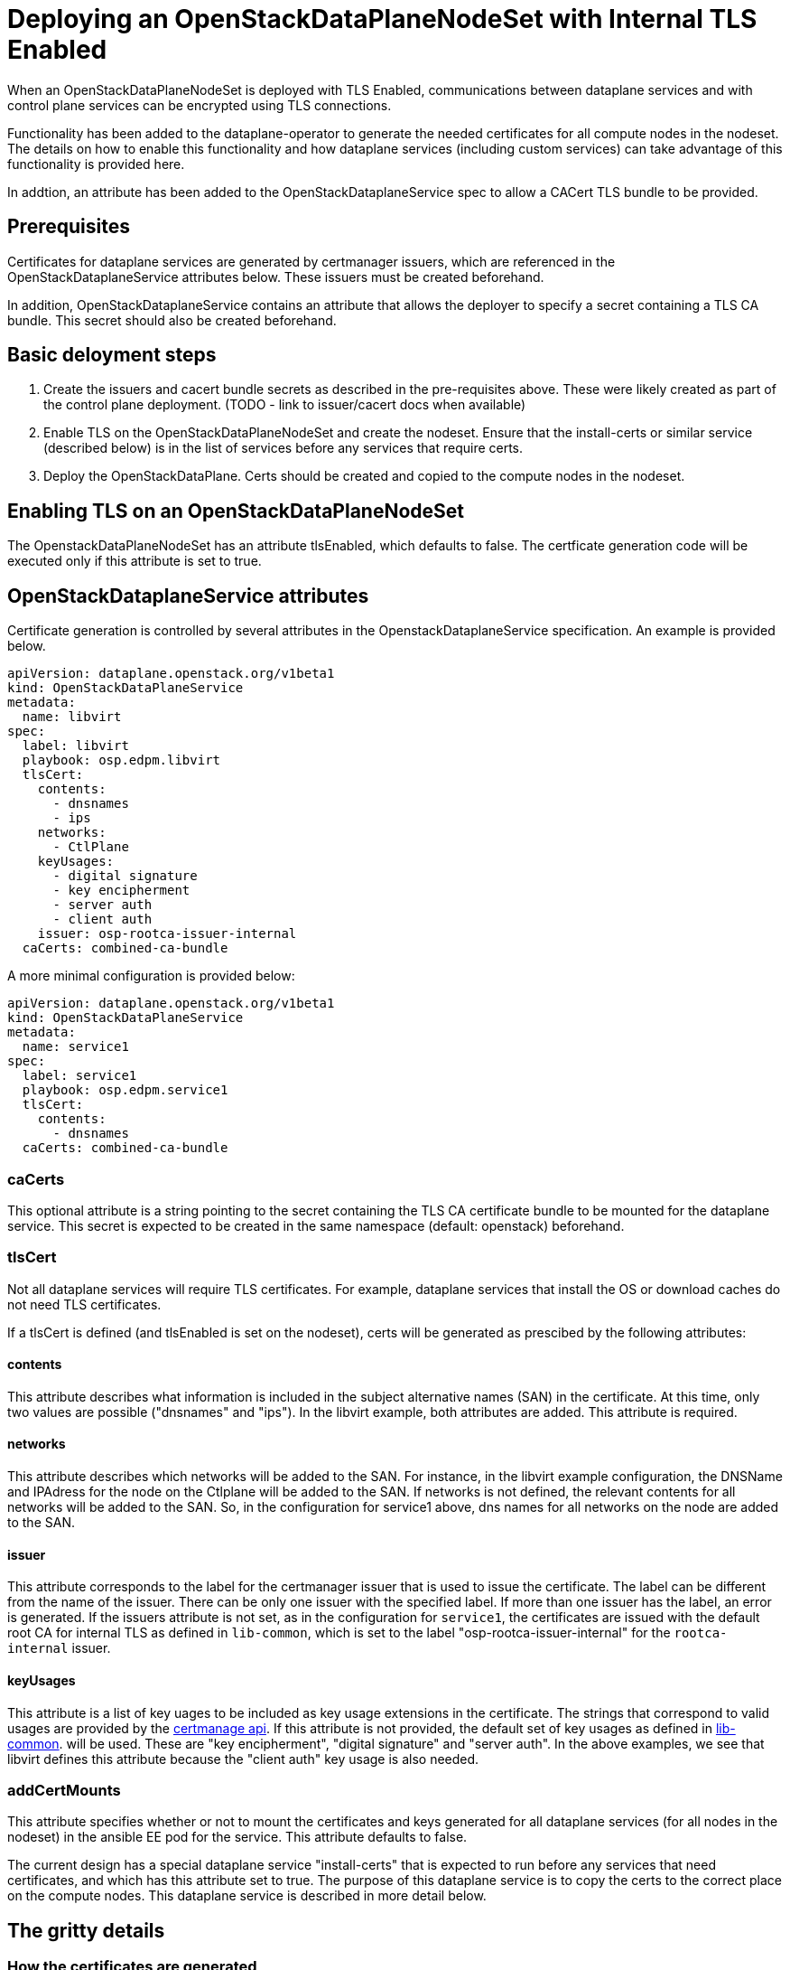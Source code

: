 = Deploying an OpenStackDataPlaneNodeSet with Internal TLS Enabled

When an OpenStackDataPlaneNodeSet is deployed with TLS Enabled, communications
between dataplane services and with control plane services can be encrypted using
TLS connections.

Functionality has been added to the dataplane-operator to generate the needed
certificates for all compute nodes in the nodeset.  The details on how to enable
this functionality and how dataplane services (including custom services) can take
advantage of this functionality is provided here.

In addtion, an attribute has been added to the OpenStackDataplaneService spec to
allow a CACert TLS bundle to be provided.

== Prerequisites

Certificates for dataplane services are generated by certmanager issuers, which are
referenced in the OpenStackDataplaneService attributes below.  These issuers must be
created beforehand.

In addition, OpenStackDataplaneService contains an attribute that allows the deployer
to specify a secret containing a TLS CA bundle.  This secret should also be created
beforehand.

== Basic deloyment steps

. Create the issuers and cacert bundle secrets as described in the pre-requisites above.
These were likely created as part of the control plane deployment.
(TODO - link to issuer/cacert docs when available)
. Enable TLS on the OpenStackDataPlaneNodeSet and create the nodeset.  Ensure that the
install-certs or similar service (described below) is in the list of services before
any services that require certs.
. Deploy the OpenStackDataPlane.  Certs should be created and copied to the compute nodes
in the nodeset.

== Enabling TLS on an OpenStackDataPlaneNodeSet

The OpenstackDataPlaneNodeSet has an attribute tlsEnabled, which defaults to false.
The certficate generation code will be executed only if this attribute is set to true.

== OpenStackDataplaneService attributes

Certificate generation is controlled by several attributes in the OpenstackDataplaneService
specification.  An example is provided below.

----
apiVersion: dataplane.openstack.org/v1beta1
kind: OpenStackDataPlaneService
metadata:
  name: libvirt
spec:
  label: libvirt
  playbook: osp.edpm.libvirt
  tlsCert:
    contents:
      - dnsnames
      - ips
    networks:
      - CtlPlane
    keyUsages:
      - digital signature
      - key encipherment
      - server auth
      - client auth
    issuer: osp-rootca-issuer-internal
  caCerts: combined-ca-bundle
----

A more minimal configuration is provided below:

----
apiVersion: dataplane.openstack.org/v1beta1
kind: OpenStackDataPlaneService
metadata:
  name: service1
spec:
  label: service1
  playbook: osp.edpm.service1
  tlsCert:
    contents:
      - dnsnames
  caCerts: combined-ca-bundle
----

=== caCerts

This optional attribute is a string pointing to the secret containing the TLS CA certificate
bundle to be mounted for the dataplane service.  This secret is expected to be created in
the same namespace (default: openstack) beforehand.

=== tlsCert

Not all dataplane services will require TLS certificates.  For example, dataplane services
that install the OS or download caches do not need TLS certificates.

If a tlsCert is defined (and tlsEnabled is set on the nodeset), certs will be generated
as prescibed by the following attributes:

==== contents

This attribute describes what information is included in the subject alternative names (SAN)
in the certificate.  At this time, only two values are possible ("dnsnames" and "ips").
In the libvirt example, both attributes are added.  This attribute is required.

==== networks

This attribute describes which networks will be added to the SAN.  For instance, in the libvirt
example configuration, the DNSName and IPAdress for the node on the Ctlplane will be added to the SAN.
If networks is not defined, the relevant contents for all networks will be added to the SAN.
So, in the configuration for service1 above, dns names for all networks on the node are added
to the SAN.

==== issuer

This attribute corresponds to the label for the certmanager issuer that is used to issue the certificate.
The label can be different from the name of the issuer. There can be only one issuer with the specified label.
If more than one issuer has the label, an error is generated. If the issuers attribute is not set, as in the
configuration for `service1`, the certificates are issued with the default root CA for internal TLS as defined
in `lib-common`, which is set to the label "osp-rootca-issuer-internal" for the `rootca-internal` issuer.

==== keyUsages

This attribute is a list of key uages to be included as key usage extensions in the certificate.  The
strings that correspond to valid usages are provided by the https://github.com/cert-manager/cert-manager/pkg/apis/certmanager/v1/types.go[certmanage api].
If this attribute is not provided, the default set of key usages as defined in https://github.com/openstack-k8s-operators/lib-common/blob/main/modules/certmanager/certificate.go[lib-common].
will be used.  These are "key encipherment", "digital signature" and "server auth".  In the above examples, we
see that libvirt defines this attribute because the "client auth" key usage is also needed.

=== addCertMounts

This attribute specifies whether or not to mount the certificates and keys generated for all
dataplane services (for all nodes in the nodeset) in the ansible EE pod for the service.
This attribute defaults to false.

The current design has a special dataplane service "install-certs" that is expected to run before
any services that need certificates, and which has this attribute set to true.  The purpose of this
dataplane service is to copy the certs to the correct place on the compute nodes.  This dataplane
service is described in more detail below.

== The gritty details

=== How the certificates are generated

When tlsEnabled is set to True on the nodeset, and tlsCert is defined for the dataplane
service, certificates will be requested from the certmanager issuer designated in the issuer attribute
(or a default) as described above.

The contents of the certificate (subject name, subject alternative names, etc.) are defined using the
contents and issuer attributes as described above.

The certficates are generated when an OpenstackDataplaneDeployment is created, but before any ansible EE
pods are created.

When the certificates are created, certmanager stores the certificates in secrets which are named
"cert-<service_name>-<node_name>-#".  The # symbol represents the secret number, beginning with 0.
Kubernetes distributions, such as Red Hat Openshift Platform, have a maximum secret size of 1 MiB. If the size
of the created certificates and keys is larger than the maximum size of a single secret, then multiple secrets
are created. Each secret receives its number and contains the certificate, key and cacert.

The certificates for all the nodes in the node set for a given service are collected in secrets named
"<nodeset>-<service_name>-certs-#", where the `#` symbol represents the generated secret number that starts at `0`.
These secrets are mounted in the ansibleEE when `addCertMounts` is enabled.

=== How the certificates are transferred to the compute nodes

A dataplane service ("install-certs") has been added to added to copy over the certificates to the
compute nodes.  As noted above, this service has the addCertMounts attribute set to True.  It is expected
that this service will be executed before any other services that require TLS certs.

The service:

* Mounts the `<nodeset>-<service_name>-certs-#` secrets for all services that have `tlsCertsEnabled` set to "true".
* For each node, calls the `osp.edpm.install_certs` role which copies all the certificates and keys for that node to
`/var/lib/openstack/certs/<service_name>`.  The cacert bundles are copied to `/var/lib/openstack/cacerts/<service_name>`.

Code should then be added to each service's ansible role to use the certs as needed.  For example, in
libvirt's role, we move the certs and keys to standard locations on the compute host.  Other roles may
mount the certs and keys into their containers using kolla or otherwise.  The certs and keys for all the
services are available as needed for all services.

=== Whats happens when the certificates are renewed?

The secrets that store the certificates and keys that are generated by certmanager (which are named
cert-<service_name>-<node_name>) are owned by certmanager.  When they are created, they are labelled
using "osdp-service" and "osdpns" to indicate the dataplane service and nodeset accordingly.

At the end of the deployment, these secrets are hashed and the values are stored in the secretHashes
status field of the nodeset and deployment.  In this way, these cert secrets are treated in exactly the
same way as any other dataplane service related secrets.

Certmanager will automatically renew certificates prior to their expiration, which will result in
modifications to the secrets.

The deployer can periodically review the hashes for these secrets to determine if any of them have
changed - this is currently expected to be a manual process - and then may choose to invoke a new
deployment to update the certificates and keys.

=== How to enable cert generation for your dataplane service

Based on the above description, the steps are pretty straightforward.

. Add a tlsCert attribute to your dataplane service.  Set the contents, networks and issuer according
to your needs.  The service1 configuration is a minimal specification and will provide a cert
with dnsNames for all the interfaces of the compute node in the SAN, issued by the internal TLS CA.
This is probably sufficient for most use cases.
. Add a specification for a CACertBundle.  This attribute can be added to mount a CACert bundle even
if no cert generation is needed.
. The "install-certs: service should run before your service.  It will copy the certs and cacerts
to a standard location.  See the section above.
. Modify your role to do something with the generated certs.
